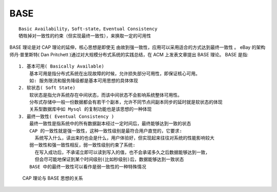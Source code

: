 .. _BASE:

BASE
####


::

    Basic Availability，Soft-state，Eventual Consistency
    牺牲掉对一致性的约束（但实现最终一致性），来换取一定的可用性



BASE 理论是对 CAP 理论的延伸，核心思想是即使无 由故到强一致性，应用可以采用适合的方式达到最终一致性 。
eBay 的架构师丹·普里斯特( Dan Pritchett )通过对大规模分布式系统的实践总结，在 ACM 上发表文章提出 BASE 理论。
BASE 是指::

    1. 基本可用( Basically Available)
        基本可用是指分布式系统在出现故障的时候，允许损失部分可用性，即保证核心可用。
        如: 服务限流和服务降级都是基本可用思想的具体体现
    2. 软状态( Soft State)
        软状态是指允许系统存在中间状态，而该中间状态不会影响系统整体可用性。
        分布式存储中一般一份数据都会有若干个副本，允许不同节点间副本同步的延时就是软状态的体现
        关系型数据库中如 Mysql 的复制功能也是该思想的一种体现
    3. 最终一致性( Eventual Consistency )
        最终一致性是指系统中的所有数据副本经过一定时间后，最终能够达到一致的状态
        CAP 的一致性就是强一致性，这种一致性级别是最符合用户直觉的，它要求:
          系统写入什么，读出来的也会是什么，用户体验好，但实现起来往往对系统的性能影响较大
        弱一致性和强一致性相反，弱一致性级别约束了系统:
          在写入成功后，不承诺立即可以读到写入的值，也不会承诺多久之后数据能够达到一致，
          但会尽可能地保证到某个时间级别(比如秒级别)后，数据能够达到一致状态
        BASE 中的最终一致性可以看作是弱一致性的一种特殊情况


.. figure:: /images/theorys/cap_base.png

   CAP 理论与 BASE 思想的关系








